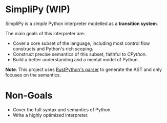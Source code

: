 * SimpliPy (WIP)
SimpliPy is a /simple/ Python interpreter modelled as a *transition system*.

The main goals of this interpreter are:
+ Cover a core subset of the language, including most control flow constructs and Python's rich scoping.
+ Construct precise semantics of this subset, faithful to /CPython/.
+ Build a better understanding and a mental model of Python.


*Note*: This project uses [[https://github.com/RustPython/Parser][RustPython's parser]] to generate the AST and only focuses on the semantics.

* Non-Goals
+ Cover the full syntax and semantics of Python.
+ Write a highly optimized interpreter.

